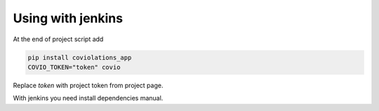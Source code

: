 ********************
Using with jenkins
********************

At the end of project script add

.. code-block:: bash

    pip install coviolations_app
    COVIO_TOKEN="token" covio

Replace `token` with project token from project page.

With jenkins you need install dependencies manual.
